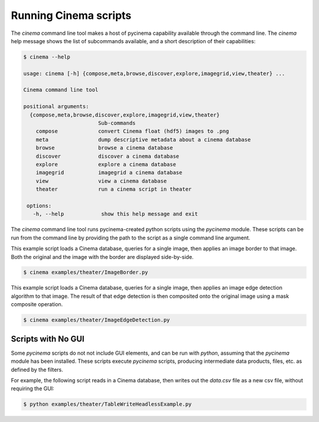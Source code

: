 Running Cinema scripts
======================

The `cinema` command line tool makes a host of pycinema capability available through the
command line. The `cinema` help message shows the list of subcommands available, and a
short description of their capabilities:

.. code-block:: console

   $ cinema --help 

   usage: cinema [-h] {compose,meta,browse,discover,explore,imagegrid,view,theater} ...

   Cinema command line tool

   positional arguments:
     {compose,meta,browse,discover,explore,imagegrid,view,theater}
                           Sub-commands
       compose             convert Cinema float (hdf5) images to .png
       meta                dump descriptive metadata about a cinema database
       browse              browse a cinema database
       discover            discover a cinema database
       explore             explore a cinema database
       imagegrid           imagegrid a cinema database
       view                view a cinema database
       theater             run a cinema script in theater

    options:
      -h, --help            show this help message and exit

The `cinema` command line tool runs pycinema-created python scripts using the `pycinema`
module. These scripts can be run from the command line by providing the path to
the script as a single command line argument.

This example script loads a Cinema database, queries for a single image, then
applies an image border to that image. Both the original and the image with the
border are displayed side-by-side.

.. code-block:: console

   $ cinema examples/theater/ImageBorder.py 


.. image:: img/script-imageborder.png
   :align: center

This example script loads a Cinema database, queries for a single image, then
applies an image edge detection algorithm to that image. The result of that
edge detection is then composited onto the original image using a mask
composite operation.

.. code-block:: console

   $ cinema examples/theater/ImageEdgeDetection.py 

.. image:: img/script-imageedgedetection.png
   :align: center

Scripts with No GUI
------------------------------

Some `pycinema` scripts do not not include GUI elements, and can be run
with `python`, assuming that the `pycinema` module has been installed. 
These scripts execute `pycinema` scripts, producing intermediate data 
products, files, etc. as defined by the filters.

For example, the following script reads in a Cinema database, then writes out the
`data.csv` file as a new csv file, without requiring the GUI:


.. code-block:: console

   $ python examples/theater/TableWriteHeadlessExample.py



